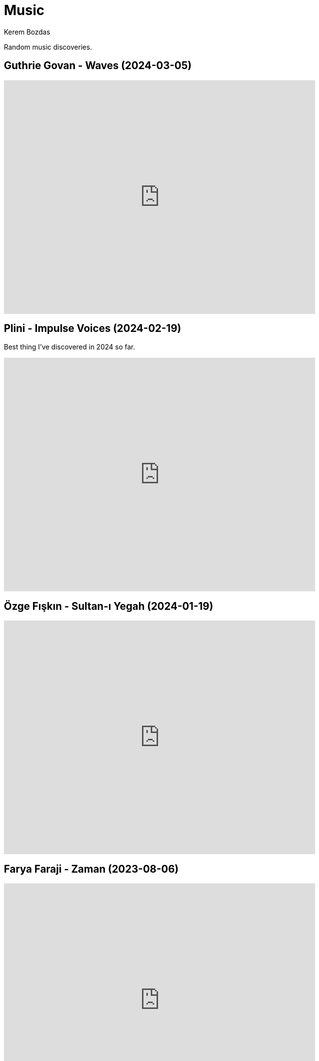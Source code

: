 = Music
Kerem Bozdas
:idprefix:
:idseparator: -
:page-pagination:
:description: Sharing the music I have discovered

Random music discoveries.

== Guthrie Govan - Waves (2024-03-05)

video::fSbUGufOt8o[youtube,width=640,height=480]

== Plini - Impulse Voices (2024-02-19)

Best thing I've discovered in 2024 so far.

video::NdSMeBrNp4A[youtube,width=640,height=480]

== Özge Fışkın - Sultan-ı Yegah (2024-01-19)

video::MANomqEiGvg[youtube,width=640,height=480]

== Farya Faraji - Zaman (2023-08-06)

video::zg8dgqBS6aA[youtube,start=2790,end=3030,width=640,height=480]

== RAYE - NPR Tiny Desk Concert (2023-07-02)

video::DL1zyUjzwno[youtube,width=640,height=480]

== Erkan Oğur - Double Trouble (2023-05-24)

video::7mWffx102bI[youtube,width=640,height=480]

== Depeche Mode - Enjoy the Silence (2023-05-01)

video::G8ZEIhBVQQc[youtube,width=640,height=480]

== Pool Villa - Seaside (2023-04-19)

video::pGw9debfWgw[youtube,width=640,height=480]

== Vanilla - Dreams (2023-04-19)

[verse]
So, here's to life
And every joy it brings
To dreamers and their dreams

video::ECGNfM8LOLY[youtube,width=640,height=480]

== Carl Winther - Moonlight in Vermont (2023-04-04)

[verse]
notes flow freely
like blood pulsating from within
giving you a sense of calm
relaxing yet stimulating

video::BB1NUEvSEgg[youtube,width=640,height=480]

== Priscilla Ahn - The Boobs Song (2023-03-31)

I have a soft spot for the kazoo.

video::DW5ggG-GGmw[youtube,width=640,height=480]

== Allan Taylor - Colour to the Moon (2023-03-24)

video::EFo2wvQEm_s[youtube,width=640,height=480]

== The Universe Smiles Upon You (2023-03-14)

I've been playing this on repeat lately.

video::NLshfP9xmHc[youtube,width=640,height=480]

== Khruangbin (2023-03-06)

=== NPR Music Tiny Desk Concert
video::vWLJeqLPfSU[youtube,width=640,height=480]

.Hilarious comments on the drummer's impeccable timing
[%collapsible]
====
* The drummer tells the sun exactly when to rise every morning.
* The legend says that just after giving birth to the drummer his mother asked him what time it was.
* The reason why everything is so perfectly synced is because the drummer is a high level telepath controlling the guitarist and bass player who are just vessels for his will.
* Time is second-guessing itself when listening to this drummer's impeccable timing.
* I heard this drummer got lost in the wilderness with no phone or watch and when they found him 3 years later he knew what second it was.
* I came back three years later and the drummer is still on time!
* Drummer's so on point he cured my arrhythmia.
* There are three certainties in life. Death, taxes, and the drummer not missing a beat.
* This drummer has never been in the wrong place at the wrong time.
* That drummer does not keep time. He is time.
* https://youtu.be/vWLJeqLPfSU?t=337[5:29] drummer clicks twice to signal upcoming bridge so everyone stays on time.
* The drummer kept time so well that we as a society realized we no longer need daylight savings.
* Fun fact: The drummer is the creator, publisher, chief writer, columnist, editor, regional manager, and head of distribution of Time Magazine.
* Drummer adjusts half a beat after every 5 millionth beat to compensate for earth's equinox tilt.
* The drummer is the type of guy who pays his bills on time.
====

=== Khruangbin @ Villain | Pitchfork Live

video::q4xKvHANqjk[youtube,width=640,height=480]

=== Donald "DJ" Johnson Interviews

* https://www.drumeo.com/beat/donald-dj-johnson-interview-drumeo-gab-podcast-199/[Donald "DJ" Johnson: Metronome Madness!]
* https://www.podcastone.com/episode/Episode-2-Khruangbins-DJ-Johnson-Evans-UV-Series-Drumheads-and-More[The Modern Drummer Podcast Episode 2: Khruangbin's DJ Johnson, Evans UV Series Drumheads, and More]
* https://web.archive.org/web/20200725065553/https://www.moderndrummer.com/article/khruangbins-dj-johnson/[Modern Drummer features Khruangbin’s DJ Johnson]


